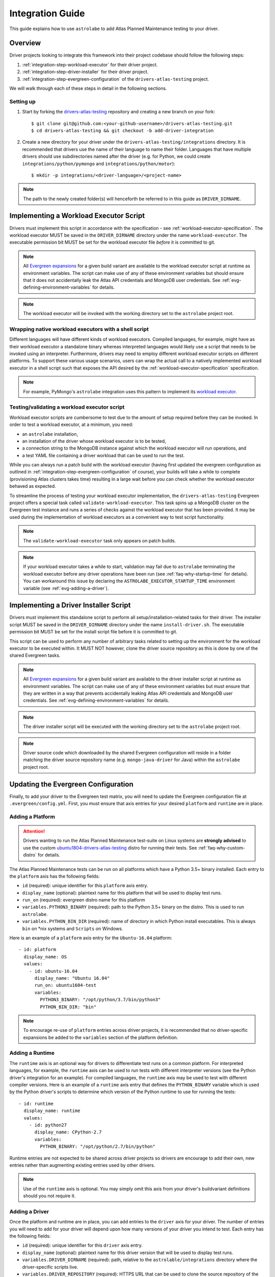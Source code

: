 .. _integration-guide:

Integration Guide
=================

This guide explains how to use ``astrolabe`` to add Atlas Planned Maintenance testing to your driver.

--------
Overview
--------

Driver projects looking to integrate this framework into their project codebase should follow the following steps:

#. :ref:`integration-step-workload-executor` for their driver project.
#. :ref:`integration-step-driver-installer` for their driver project.
#. :ref:`integration-step-evergreen-configuration` of the ``drivers-atlas-testing`` project.


We will walk through each of these steps in detail in the following sections.

Setting up
----------

#. Start by forking the `drivers-atlas-testing <https://github.com/mongodb-labs/drivers-atlas-testing>`_
   repository and creating a new branch on your fork::

     $ git clone git@github.com:<your-github-username>/drivers-atlas-testing.git
     $ cd drivers-atlas-testing && git checkout -b add-driver-integration

#. Create a new directory for your driver under the ``drivers-atlas-testing/integrations`` directory.
   It is recommended that drivers use the name of their language to name their folder.
   Languages that have multiple drivers should use subdirectories named after the driver (e.g. for Python,
   we could create ``integrations/python/pymongo`` and ``integrations/python/motor``)::

   $ mkdir -p integrations/<driver-language>/<project-name>

.. note:: The path to the newly created folder(s) will henceforth be referred to in this guide as ``DRIVER_DIRNAME``.


.. _integration-step-workload-executor:

---------------------------------------
Implementing a Workload Executor Script
---------------------------------------

Drivers must implement this script in accordance with the specification - see :ref:`workload-executor-specification`.
The workload executor MUST be saved in the ``DRIVER_DIRNAME`` directory under the name ``workload-executor``.
The executable permission bit MUST be set for the workload executor file *before* it is committed to git.

.. note:: All `Evergreen expansions <https://github.com/evergreen-ci/evergreen/wiki/Project-Files#expansions>`_
   for a given build variant are available to the workload executor script at runtime as environment variables.
   The script can make use of any of these environment variables but should ensure that it does not accidentally
   leak the Atlas API credentials and MongoDB user credentials. See :ref:`evg-defining-environment-variables` for
   details.

.. note:: The workload executor will be invoked with the working directory set to the ``astrolabe`` project root.

.. _wrapping-workload-executor-shell-script:

Wrapping native workload executors with a shell script
------------------------------------------------------

Different languages will have different kinds of workload executors. Compiled languages, for example, might have
as their workload executor a standalone binary whereas interpreted languages would likely use a script that
needs to be invoked using an interpreter. Furthermore, drivers may need to employ different
workload executor scripts on different platforms. To support these various usage scenarios, users can
wrap the actual call to a natively implemented workload executor in a shell script such that exposes the
API desired by the :ref:`workload-executor-specification` specification.

.. note:: For example, PyMongo's ``astrolabe`` integration uses this pattern to implement its
   `workload executor <https://github.com/mongodb-labs/drivers-atlas-testing/blob/master/integrations/python/pymongo/workload-executor>`_.

Testing/validating a workload executor script
---------------------------------------------

Workload executor scripts are cumbersome to test due to the amount of setup required before they can be
invoked. In order to test a workload executor, at a minimum, you need:

* an ``astrolabe`` installation,
* an installation of the driver whose workload executor is to be tested,
* a connection string to the MongoDB instance against which the workload executor will run operations, and
* a test YAML file containing a driver workload that can be used to run the test.

While you can always run a patch build with the workload executor (having first updated the evergreen configuration
as outlined in :ref:`integration-step-evergreen-configuration` of course), your builds will take a while
to complete (provisioning Atlas clusters takes time) resulting in a large wait before you can check whether
the workload executor behaved as expected.

To streamline the process of testing your workload executor implementation, the ``drivers-atlas-testing`` Evergreen
project offers a special task called ``validate-workload-executor``. This task spins up a MongoDB cluster on the
Evergreen test instance and runs a series of checks against the workload executor that has been provided. It may
be used during the implementation of workload executors as a convenient way to test script functionality.

.. note:: The ``validate-workload-executor`` task only appears on patch builds.

.. note:: If your workload executor takes a while to start, validation may fail due to ``astrolabe`` terminating
   the workload executor before any driver operations have been run (see :ref:`faq-why-startup-time` for details).
   You can workaround this issue by declaring the ``ASTROLABE_EXECUTOR_STARTUP_TIME`` environment variable (see
   :ref:`evg-adding-a-driver`).

.. _integration-step-driver-installer:

--------------------------------------
Implementing a Driver Installer Script
--------------------------------------

Drivers must implement this standalone script to perform all setup/installation-related tasks for their driver.
The installer script MUST be saved in the ``DRIVER_DIRNAME`` directory under the name ``install-driver.sh``.
The executable permission bit MUST be set for the install script file before it is committed to git.

This script can be used to perform any number of arbitrary tasks related to setting up the environment for
the workload executor to be executed within. It MUST NOT however, clone the driver source repository as this
is done by one of the shared Evergreen tasks.

.. note:: All `Evergreen expansions <https://github.com/evergreen-ci/evergreen/wiki/Project-Files#expansions>`_
   for a given build variant are available to the driver installer script at runtime as environment variables.
   The script can make use of any of these environment variables but must ensure that they are written in a way that
   prevents accidentally leaking Atlas API credentials and MongoDB user credentials. See
   :ref:`evg-defining-environment-variables` for details.

.. note:: The driver installer script will be executed with the working directory set to the ``astrolabe`` project root.

.. note:: Driver source code which downloaded by the shared Evergreen configuration will reside in a folder matching
   the driver source repository name (e.g. ``mongo-java-driver`` for Java) within the ``astrolabe`` project root.


.. _integration-step-evergreen-configuration:

------------------------------------
Updating the Evergreen Configuration
------------------------------------

Finally, to add your driver to the Evergreen test matrix, you will need to update the Evergreen configuration file
at ``.evergreen/config.yml``. First, you must ensure that axis entries for your desired ``platform`` and ``runtime``
are in place.

.. _evg-adding-a-platform:

Adding a Platform
-----------------

.. attention:: Drivers wanting to run the Atlas Planned Maintenance test-suite on Linux systems
   are **strongly advised** to use the custom
   `ubuntu1804-drivers-atlas-testing <https://evergreen.mongodb.com/distros#%23ubuntu1804-drivers-atlas-testing>`_
   distro for running their tests. See :ref:`faq-why-custom-distro` for details.

The Atlas Planned Maintenance tests can be run on all platforms which have a Python 3.5+ binary installed.
Each entry to the ``platform`` axis has the following fields:

* ``id`` (required): unique identifier for this ``platform`` axis entry.
* ``display_name`` (optional): plaintext name for this platform that will be used to display test runs.
* ``run_on`` (required): evergreen distro name for this platform
* ``variables.PYTHON3_BINARY`` (required): path to the Python 3.5+ binary on the distro. This is used to run
  ``astrolabe``.
* ``variables.PYTHON_BIN_DIR`` (required): name of directory in which Python install executables. This is always
  ``bin`` on \*nix systems and ``Scripts`` on Windows.

Here is an example of a ``platform`` axis entry for the ``Ubuntu-16.04`` platform::

  - id: platform
    display_name: OS
    values:
      - id: ubuntu-16.04
        display_name: "Ubuntu 16.04"
        run_on: ubuntu1604-test
        variables:
          PYTHON3_BINARY: "/opt/python/3.7/bin/python3"
          PYTHON_BIN_DIR: "bin"

.. note:: To encourage re-use of ``platform`` entries across driver projects, it is recommended that no
   driver-specific expansions be added to the ``variables`` section of the platform definition.

.. _evg-adding-a-runtime:

Adding a Runtime
----------------

The ``runtime`` axis is an optional way for drivers to differentiate test runs on a common platform.
For interpreted languages, for example, the ``runtime`` axis can be used to run tests with different interpreter
versions (see the Python driver's integration for an example). For compiled languages, the ``runtime`` axis may be
used to test with different compiler versions. Here is an example of a ``runtime`` axis entry that defines the
``PYTHON_BINARY`` variable which is used by the Python driver's scripts to determine which version of the Python
runtime to use for running the tests::

  - id: runtime
    display_name: runtime
    values:
      - id: python27
        display_name: CPython-2.7
        variables:
          PYTHON_BINARY: "/opt/python/2.7/bin/python"

Runtime entries are not expected to be shared across driver projects so drivers are encourage to add their own,
new entries rather than augmenting existing entries used by other drivers.

.. note:: Use of the ``runtime`` axis is optional. You may simply omit this axis from your driver's buildvariant
   definitions should you not require it.

.. _evg-adding-a-driver:

Adding a Driver
---------------

Once the platform and runtime are in place, you can add entries to the ``driver`` axis for your driver.
The number of entries you will need to add for your driver will depend upon how many versions of your driver
you intend to test. Each entry has the following fields:

* ``id`` (required): unique identifier for this ``driver`` axis entry.
* ``display_name`` (optional): plaintext name for this driver version that will be used to display test runs.
* ``variables.DRIVER_DIRNAME`` (required): path, relative to the ``astrolable/integrations`` directory where the
  driver-specific scripts live.
* ``variables.DRIVER_REPOSITORY`` (required): HTTPS URL that can be used to clone the source repository of the
  driver to be tested.
* ``variables.DRIVER_REVISION`` (required): git revision-id corresponding to the driver version that is to be tested.
  This can be a branch name (e.g. ``"master"``) or a tag (e.g. ``"1.0.0"``).
* ``variables.ASTROLABE_EXECUTOR_STARTUP_TIME`` (optional): the amount of time ``astrolabe`` should wait after
  invoking the workload executor, but before applying the maintenance plan. It is recommended that this value be
  explicitly set by all drivers whose workload executor implementations take >1 second to start. Failing to do so
  can result in hard-to-debug failures. See :ref:`faq-why-startup-time` for details.

All additional expansions that are relied upon by the driver's install and/or workload executor scripts
should also be declared in the ``variables`` section of the driver definition. Finally, an entry can be added to
the ``buildvariants`` to run the tests on the desired ``driver``, ``platform``, and ``runtime`` combinations.
It is recommended that drivers use the ``all`` task tag to to enable all tests on their driver.

Here is an example of the ``driver``-axis entry for the Python driver::

  - id: driver
    display_name: driver
    values:
      - id: pymongo-master
        display_name: "PyMongo (master)"
        variables:
          DRIVER_DIRNAME: "python/pymongo"
          DRIVER_REPOSITORY: "https://github.com/mongodb/mongo-python-driver"
          DRIVER_REVISION: "master"
          PYMONGO_VIRTUALENV_NAME: "pymongotestvenv"

And the corresponding buildvariant definition::

  buildvariants:
  - matrix_name: "tests-python"
    matrix_spec:
      driver: ["pymongo-master"]
      platform: ["ubuntu-16.04"]
      runtime: ["python27"]
    display_name: "${driver} ${platform} ${runtime}"
    tasks:
      - ".all"

.. _evg-defining-environment-variables:

------------------------------
Defining Environment Variables
------------------------------

There are 2 places where you can define the variables needed by your driver's integration scripts
in the Evergreen configuration file:

* The ``driver``-axis: ``key: value`` pairs added to the ``variables`` field of an entry in this axis
  will be available to the driver installer and workload executor scripts as environment variables at runtime.
  This is the ideal place to define variables that are common across all buildvariants of a particular driver.
  See :ref:`evg-adding-a-driver` for details.
* The ``runtime``-axis: ``key-value`` pairs added to the ``variables`` field on an entry in this axis
  will be available to the driver installer and workload executor scripts as environment variables at runtime, provided
  the buildvariant uses the ``runtime`` axis (use of this axis is optional). This is the ideal place to define
  variables that vary across buildvariants for a particular driver. See :ref:`evg-adding-a-runtime` for details.

.. note:: To encourage re-use of ``platform`` entries across driver projects, it is recommended that no
   driver-specific expansions be added to the ``variables`` section of the platform definition.

.. note:: Users are asked to be extra cautious while dealing with environment variables that contain sensitive secrets.
   Using these variables in a script that sets ``-xtrace`` can, for instance, result in leaking these secrets
   into Evergreen's log output.

---------------
Troubleshooting
---------------

When using ``cloud-dev``, be aware that operational issues within Atlas are
not being monitored and solved with a particular SLA. If builds are failing
and the failure appears to be caused by Atlas rather than the tests themselves,
the driver being tested or ``astrolabe``, inquiring in ``cloud-non-prod-ops``
Slack channel is the next suggested troubleshooting step.

Atlas has a limit of 40 "cross-region network permissions" by default.
This means a project can have no more than 40 nodes across all of its
clusters if any of its clusters employ multiple regions. The primary
takeover and primary removal tests use multi-region clusters; running
these tests alongside other tests may exceed the 40 node limit. A
request to the Cloud team is required to raise the limit.
